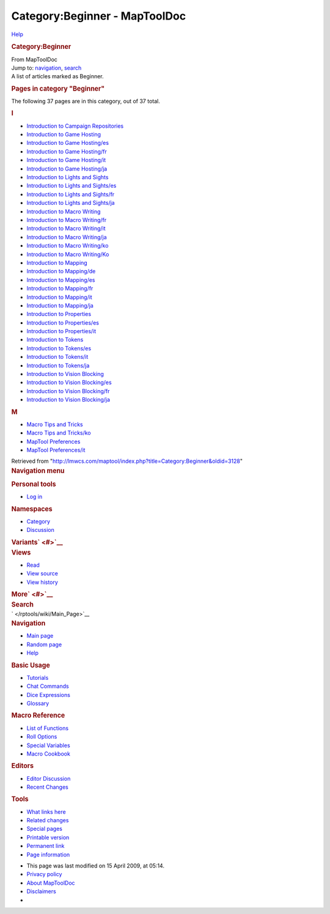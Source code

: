 ==============================
Category:Beginner - MapToolDoc
==============================

.. contents::
   :depth: 3
..

.. container:: noprint
   :name: mw-page-base

.. container:: noprint
   :name: mw-head-base

.. container:: mw-body
   :name: content

   .. container:: mw-indicators

      .. container:: mw-indicator
         :name: mw-indicator-mw-helplink

         `Help <//www.mediawiki.org/wiki/Special:MyLanguage/Help:Categories>`__

   .. rubric:: Category:Beginner
      :name: firstHeading
      :class: firstHeading

   .. container:: mw-body-content
      :name: bodyContent

      .. container::
         :name: siteSub

         From MapToolDoc

      .. container::
         :name: contentSub

      .. container:: mw-jump
         :name: jump-to-nav

         Jump to: `navigation <#mw-head>`__, `search <#p-search>`__

      .. container:: mw-content-ltr
         :name: mw-content-text

         A list of articles marked as Beginner.

         .. container::

            .. container::
               :name: mw-pages

               .. rubric:: Pages in category "Beginner"
                  :name: pages-in-category-beginner

               The following 37 pages are in this category, out of 37
               total.

               .. container:: mw-content-ltr

                  .. container:: mw-category

                     .. container:: mw-category-group

                        .. rubric:: I
                           :name: i

                        -  `Introduction to Campaign
                           Repositories </rptools/wiki/Introduction_to_Campaign_Repositories>`__
                        -  `Introduction to Game
                           Hosting </rptools/wiki/Introduction_to_Game_Hosting>`__
                        -  `Introduction to Game
                           Hosting/es </rptools/wiki/Introduction_to_Game_Hosting/es>`__
                        -  `Introduction to Game
                           Hosting/fr </rptools/wiki/Introduction_to_Game_Hosting/fr>`__
                        -  `Introduction to Game
                           Hosting/it </rptools/wiki/Introduction_to_Game_Hosting/it>`__
                        -  `Introduction to Game
                           Hosting/ja </rptools/wiki/Introduction_to_Game_Hosting/ja>`__
                        -  `Introduction to Lights and
                           Sights </rptools/wiki/Introduction_to_Lights_and_Sights>`__
                        -  `Introduction to Lights and
                           Sights/es </rptools/wiki/Introduction_to_Lights_and_Sights/es>`__
                        -  `Introduction to Lights and
                           Sights/fr </rptools/wiki/Introduction_to_Lights_and_Sights/fr>`__
                        -  `Introduction to Lights and
                           Sights/ja </rptools/wiki/Introduction_to_Lights_and_Sights/ja>`__
                        -  `Introduction to Macro
                           Writing </rptools/wiki/Introduction_to_Macro_Writing>`__
                        -  `Introduction to Macro
                           Writing/fr </rptools/wiki/Introduction_to_Macro_Writing/fr>`__
                        -  `Introduction to Macro
                           Writing/it </rptools/wiki/Introduction_to_Macro_Writing/it>`__
                        -  `Introduction to Macro
                           Writing/ja </rptools/wiki/Introduction_to_Macro_Writing/ja>`__
                        -  `Introduction to Macro
                           Writing/ko </rptools/wiki/Introduction_to_Macro_Writing/ko>`__
                        -  `Introduction to Macro
                           Writing/Ko </rptools/wiki/Introduction_to_Macro_Writing/Ko>`__
                        -  `Introduction to
                           Mapping </rptools/wiki/Introduction_to_Mapping>`__
                        -  `Introduction to
                           Mapping/de </rptools/wiki/Introduction_to_Mapping/de>`__
                        -  `Introduction to
                           Mapping/es </rptools/wiki/Introduction_to_Mapping/es>`__
                        -  `Introduction to
                           Mapping/fr </rptools/wiki/Introduction_to_Mapping/fr>`__
                        -  `Introduction to
                           Mapping/it </rptools/wiki/Introduction_to_Mapping/it>`__
                        -  `Introduction to
                           Mapping/ja </rptools/wiki/Introduction_to_Mapping/ja>`__
                        -  `Introduction to
                           Properties </rptools/wiki/Introduction_to_Properties>`__
                        -  `Introduction to
                           Properties/es </rptools/wiki/Introduction_to_Properties/es>`__
                        -  `Introduction to
                           Properties/it </rptools/wiki/Introduction_to_Properties/it>`__
                        -  `Introduction to
                           Tokens </rptools/wiki/Introduction_to_Tokens>`__
                        -  `Introduction to
                           Tokens/es </rptools/wiki/Introduction_to_Tokens/es>`__
                        -  `Introduction to
                           Tokens/it </rptools/wiki/Introduction_to_Tokens/it>`__
                        -  `Introduction to
                           Tokens/ja </rptools/wiki/Introduction_to_Tokens/ja>`__
                        -  `Introduction to Vision
                           Blocking </rptools/wiki/Introduction_to_Vision_Blocking>`__
                        -  `Introduction to Vision
                           Blocking/es </rptools/wiki/Introduction_to_Vision_Blocking/es>`__
                        -  `Introduction to Vision
                           Blocking/fr </rptools/wiki/Introduction_to_Vision_Blocking/fr>`__
                        -  `Introduction to Vision
                           Blocking/ja </rptools/wiki/Introduction_to_Vision_Blocking/ja>`__

                     .. container:: mw-category-group

                        .. rubric:: M
                           :name: m

                        -  `Macro Tips and
                           Tricks </rptools/wiki/Macro_Tips_and_Tricks>`__
                        -  `Macro Tips and
                           Tricks/ko </rptools/wiki/Macro_Tips_and_Tricks/ko>`__
                        -  `MapTool
                           Preferences </rptools/wiki/MapTool_Preferences>`__
                        -  `MapTool
                           Preferences/it </rptools/wiki/MapTool_Preferences/it>`__

      .. container:: printfooter

         Retrieved from
         "http://lmwcs.com/maptool/index.php?title=Category:Beginner&oldid=3128"

      .. container:: catlinks catlinks-allhidden
         :name: catlinks

      .. container:: visualClear

.. container::
   :name: mw-navigation

   .. rubric:: Navigation menu
      :name: navigation-menu

   .. container::
      :name: mw-head

      .. container::
         :name: p-personal

         .. rubric:: Personal tools
            :name: p-personal-label

         -  `Log
            in </maptool/index.php?title=Special:UserLogin&returnto=Category%3ABeginner>`__

      .. container::
         :name: left-navigation

         .. container:: vectorTabs
            :name: p-namespaces

            .. rubric:: Namespaces
               :name: p-namespaces-label

            -  `Category </rptools/wiki/Category:Beginner>`__
            -  `Discussion </maptool/index.php?title=Category_talk:Beginner&action=edit&redlink=1>`__

         .. container:: vectorMenu emptyPortlet
            :name: p-variants

            .. rubric:: Variants\ ` <#>`__
               :name: p-variants-label

            .. container:: menu

      .. container::
         :name: right-navigation

         .. container:: vectorTabs
            :name: p-views

            .. rubric:: Views
               :name: p-views-label

            -  `Read </rptools/wiki/Category:Beginner>`__
            -  `View
               source </maptool/index.php?title=Category:Beginner&action=edit>`__
            -  `View
               history </maptool/index.php?title=Category:Beginner&action=history>`__

         .. container:: vectorMenu emptyPortlet
            :name: p-cactions

            .. rubric:: More\ ` <#>`__
               :name: p-cactions-label

            .. container:: menu

         .. container::
            :name: p-search

            .. rubric:: Search
               :name: search

            .. container::
               :name: simpleSearch

   .. container::
      :name: mw-panel

      .. container::
         :name: p-logo

         ` </rptools/wiki/Main_Page>`__

      .. container:: portal
         :name: p-navigation

         .. rubric:: Navigation
            :name: p-navigation-label

         .. container:: body

            -  `Main page </rptools/wiki/Main_Page>`__
            -  `Random page </rptools/wiki/Special:Random>`__
            -  `Help <https://www.mediawiki.org/wiki/Special:MyLanguage/Help:Contents>`__

      .. container:: portal
         :name: p-Basic_Usage

         .. rubric:: Basic Usage
            :name: p-Basic_Usage-label

         .. container:: body

            -  `Tutorials </rptools/wiki/Category:Tutorial>`__
            -  `Chat Commands </rptools/wiki/Chat_Commands>`__
            -  `Dice Expressions </rptools/wiki/Dice_Expressions>`__
            -  `Glossary </rptools/wiki/Glossary>`__

      .. container:: portal
         :name: p-Macro_Reference

         .. rubric:: Macro Reference
            :name: p-Macro_Reference-label

         .. container:: body

            -  `List of
               Functions </rptools/wiki/Category:Macro_Function>`__
            -  `Roll Options </rptools/wiki/Category:Roll_Option>`__
            -  `Special
               Variables </rptools/wiki/Category:Special_Variable>`__
            -  `Macro Cookbook </rptools/wiki/Category:Cookbook>`__

      .. container:: portal
         :name: p-Editors

         .. rubric:: Editors
            :name: p-Editors-label

         .. container:: body

            -  `Editor Discussion </rptools/wiki/Editor>`__
            -  `Recent Changes </rptools/wiki/Special:RecentChanges>`__

      .. container:: portal
         :name: p-tb

         .. rubric:: Tools
            :name: p-tb-label

         .. container:: body

            -  `What links
               here </rptools/wiki/Special:WhatLinksHere/Category:Beginner>`__
            -  `Related
               changes </rptools/wiki/Special:RecentChangesLinked/Category:Beginner>`__
            -  `Special pages </rptools/wiki/Special:SpecialPages>`__
            -  `Printable
               version </maptool/index.php?title=Category:Beginner&printable=yes>`__
            -  `Permanent
               link </maptool/index.php?title=Category:Beginner&oldid=3128>`__
            -  `Page
               information </maptool/index.php?title=Category:Beginner&action=info>`__

.. container::
   :name: footer

   -  This page was last modified on 15 April 2009, at 05:14.

   -  `Privacy policy </rptools/wiki/MapToolDoc:Privacy_policy>`__
   -  `About MapToolDoc </rptools/wiki/MapToolDoc:About>`__
   -  `Disclaimers </rptools/wiki/MapToolDoc:General_disclaimer>`__

   -  |Powered by MediaWiki|

   .. container::

.. |Powered by MediaWiki| image:: /maptool/resources/assets/poweredby_mediawiki_88x31.png
   :width: 88px
   :height: 31px
   :target: //www.mediawiki.org/
